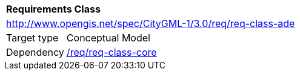 [[rc_ade]]
[cols="1,4"]
|===
2+|*Requirements Class*
2+|http://www.opengis.net/spec/CityGML-1/3.0/req/req-class-ade
|Target type |Conceptual Model
|Dependency |<<rc_core,/req/req-class-core>>
|===
